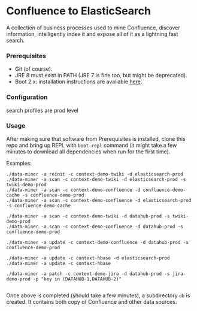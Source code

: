 * Confluence to ElasticSearch

A collection of business processes used to mine Confluence, discover information, intelligently index it and expose all of it as a lightning fast search.

*** Prerequisites

- Git (of course).
- JRE 8 must exist in PATH (JRE 7 is fine too, but might be deprecated).
- Boot 2.x: installation instructions are avaliable [[https://github.com/boot-clj/boot#install][here]].

*** Configuration

search profiles are prod level

*** Usage

After making sure that software from Prerequisites is installed, clone this repo and bring up REPL with ~boot repl~ command (it might take a few minutes to download all dependencies when run for the first time).

Examples:
#+BEGIN_EXAMPLE
./data-miner -a reinit -c context-demo-twiki -d elasticsearch-prod
./data-miner -a scan -c context-demo-twiki -d elasticsearch-prod -s twiki-demo-prod
./data-miner -a scan -c context-demo-confluence -d confluence-demo-cache -s confluence-demo-prod
./data-miner -a scan -c context-demo-confluence -d elasticsearch-prod -s confluence-demo-cache

./data-miner -a scan -c context-demo-twiki -d datahub-prod -s twiki-demo-prod
./data-miner -a scan -c context-demo-confluence -d datahub-prod -s confluence-demo-prod

./data-miner -a update -c context-demo-confluence -d datahub-prod -s confluence-demo-prod

./data-miner -a update -c context-hbase -d elasticsearch-prod
./data-miner -a update -c context-hbase

./data-miner -a patch -c context-demo-jira -d datahub-prod -s jira-demo-prod -p "key in (DATAHUB-1,DATAHUB-2)"

#+END_EXAMPLE

Once above is completed (should take a few minutes), a subdirectory ~db~ is created. It contains both copy of Confluence and other data sources.
